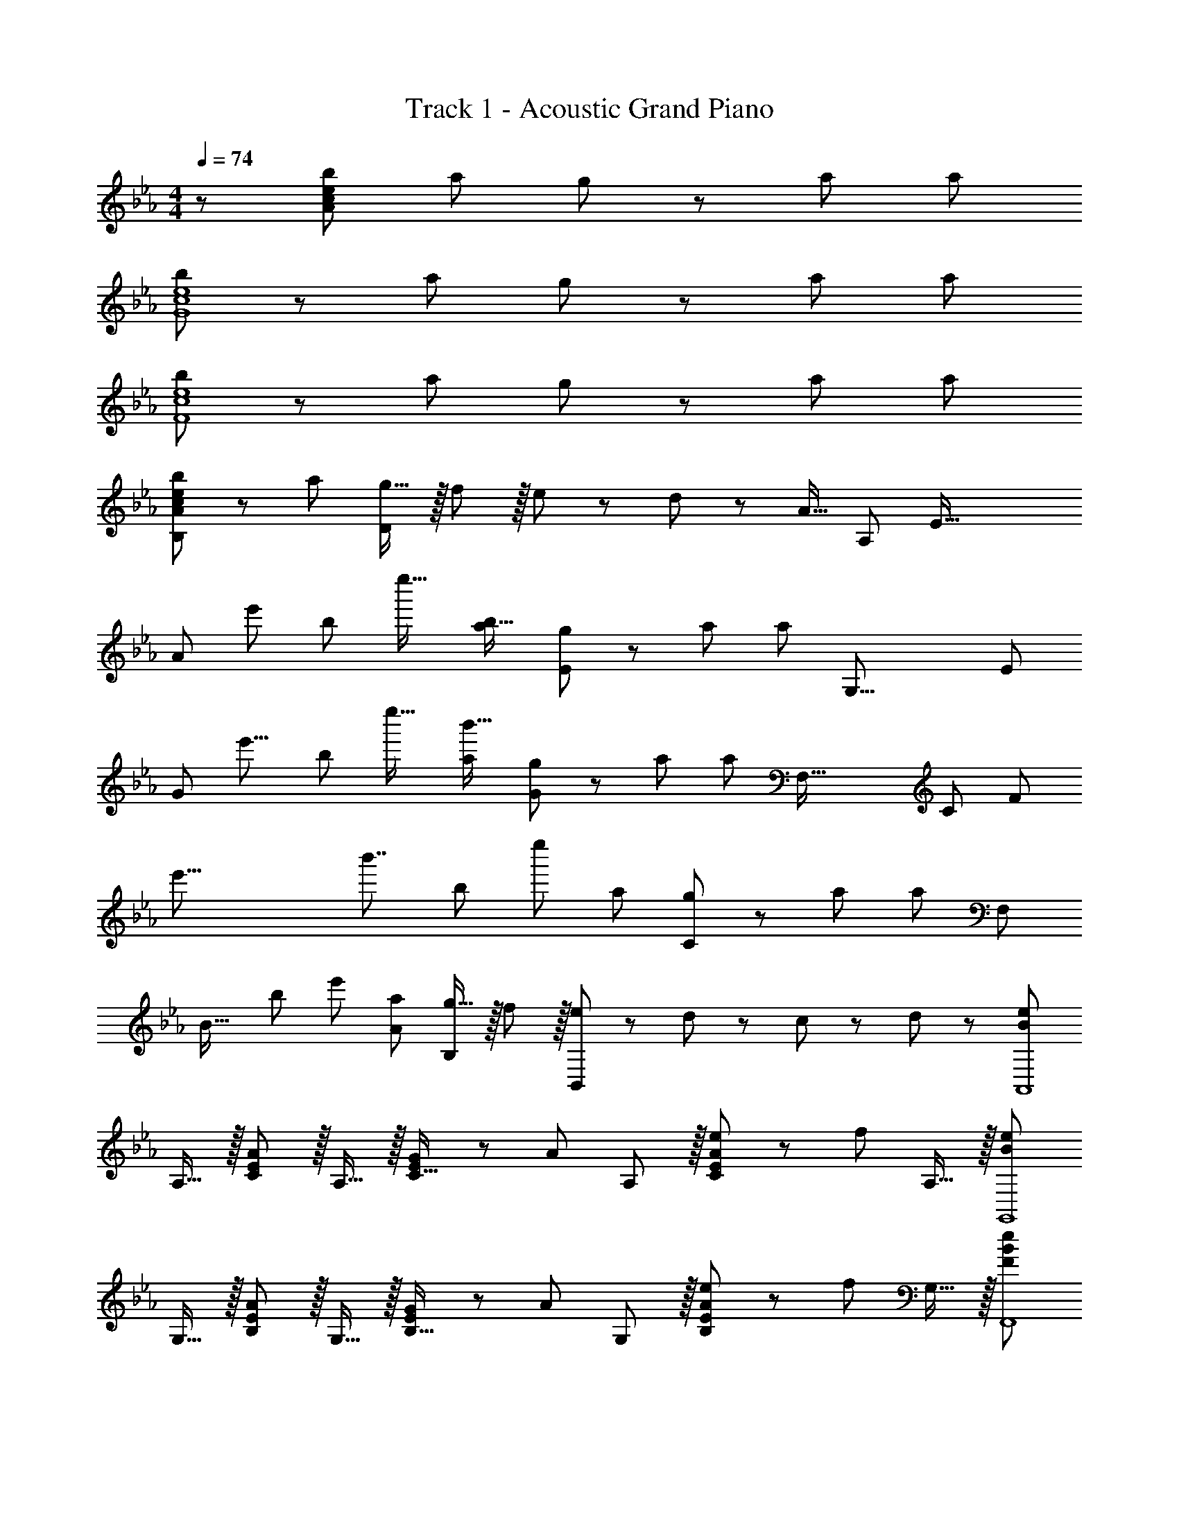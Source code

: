 X: 1
T: Track 1 - Acoustic Grand Piano
Z: ABC Generated by Starbound Composer
L: 1/8
M: 4/4
Q: 1/4=74
K: Eb
z/48 [b49/24A383/48c383/48e383/48] a95/48 g23/48 z/24 a35/24 a95/48 
[b49/24G8c8e8] z/48 a95/48 g23/48 z/24 a35/24 a95/48 
[b49/24F8c8e8] z/48 a95/48 g23/48 z/24 a35/24 a95/48 
[c49/24e49/24b49/24B,97/24A97/24] z/48 a95/48 [g15/16D95/24] z/16 f11/12 z/16 e23/48 z/48 d11/24 z/48 [A15/16z11/16] [A,209/48z7/48] [E67/16z/6] 
[A97/24z/6] [e'91/48z/6] [b83/48z/6] e''25/16 [a95/48b95/16] [g23/48E91/24] z/24 a35/24 [a95/48z79/48] [G,35/8z/6] [E101/24z/6] 
[G97/24z/6] [e'15/8z/6] [b83/48z/6] e''25/16 [a95/48b'95/16] [g23/48G95/24] z/24 a35/24 [a95/48z19/12] [F,71/16z/6] [C205/48z/6] [F49/12z3/16] 
[e'63/8z/6] [b'7/4z3/16] [b361/48z/6] [e''353/48z17/12] a95/48 [g23/48C95/24] z/24 a35/24 [a95/48z7/4] [F,395/48z17/48] 
[B31/16z17/48] [b19/12z/6] [e'353/48z17/12] [a95/48A95/48] [g15/16B,95/48] z/16 f11/12 z/16 [e23/48B,,95/48] z/48 d11/24 z/48 c11/24 z/24 d23/48 z/48 [B289/48e289/48A,,8z17/16] 
A,15/16 z/16 [C11/12E47/48A95/48] z/16 A,15/16 z/16 [G23/48C15/16E] z/24 [A35/24z23/48] A,11/12 z/16 [e23/48C11/12E47/48A95/48] z/48 [f71/48z23/48] A,15/16 z/16 [B289/48e289/48G,,8z17/16] 
G,15/16 z/16 [B,11/12E47/48A95/48] z/16 G,15/16 z/16 [G23/48B,15/16E] z/24 [A35/24z23/48] G,11/12 z/16 [e23/48B,11/12E47/48A95/48] z/48 [f71/48z23/48] G,15/16 z/16 [F289/48B289/48e289/48F,,8z17/16] 
F,15/16 z/16 [C11/12E47/48A95/48] z/16 F,15/16 z/16 [G23/48C15/16E] z/24 [A35/24z23/48] F,11/12 z/16 [e11/12A95/48C95/48E95/48] z/16 f15/16 z/16 [b49/24b'49/24B,,8F,8B,8] z/48 
[a95/48a'95/48] [g15/16g'] z/16 [f11/12f'47/48] z/16 [a11/12a'47/48] z/16 [f431/48f'431/48z] [B,,97/24B,,,8] 
[B,,,,95/24z89/24] [E,103/24z/12] [G,67/16z5/48] [B,197/48z5/48] [E4z5/48] [F187/48z7/24] f9/16 z/16 e23/48 z/48 e23/16 z/24 [B15/16z17/24] [A,17/4z3/16] [C65/16z5/48] 
[A95/24c95/24z/16] [E187/48z/6] [F179/48z/6] f13/24 z/16 g11/24 z/48 f23/48 z/48 e47/48 e23/48 z/48 [e13/24z11/48] [G,69/16z/6] [B,199/48z5/48] [G97/24B97/24z/16] [D191/48z3/16] [F91/24z/6] d7/12 z/16 e11/24 z/24 f47/48 z/48 d11/24 z/48 [e95/24z] 
[G95/24c95/24C,95/24G,95/24C95/24z71/24] e11/24 z/24 f23/48 z/48 [gA97/24A,,97/24E,97/24B,97/24] z/16 f23/48 z/48 f23/16 z/24 e11/24 z/48 c/2 z/48 
[G,,95/24E,95/24G,95/24z25/48] [B3z47/16] G23/48 z/48 [CE17/16A17/16F,,49/24C,49/24F,49/24] z/16 [Ee] [E11/12e47/48F,95/48A,95/48C95/48] z/16 [Ff] 
[F71/48B71/48e71/48B,,,95/48B,,95/48] d/2 [F95/48B95/48d95/48F,95/48B,95/48D95/48] [FBe17/16f17/16E,,49/24E,49/24] z/16 e23/48 z/48 [e23/16z/2] [B,95/48E95/48G95/48z47/48] B15/16 z/16 
[A15/16c15/16fA,,95/48A,95/48] z/16 g11/24 z/48 f23/48 z/48 [e47/48C95/48E95/48A95/48] e23/48 z/48 [e13/24z/2] [G=Bd17/16G,,49/24G,49/24] z/16 e11/24 z/24 [f47/48z/2] [=B,95/48D95/48G95/48z/2] d11/24 z/48 [e95/24z] 
[G95/48c95/48C,95/48G,95/48C95/48] [G95/48_B95/48B,,95/48G,95/48_B,95/48z47/48] e11/24 z/24 f23/48 z/48 [Acg17/16A,,49/24E,49/24A,49/24] z/16 f23/48 z/48 [f23/16z/2] [A,95/48C95/48E95/48A95/48z47/48] e11/24 z/48 [c49/48z25/48] 
[G23/48G,,95/48E,95/48G,95/48] z/24 [B115/48z35/24] [G,95/48B,95/48G95/48z47/48] [E11/24e23/48] z/24 [F23/48f/2] z/48 [Gce17/16g17/16F,,49/24C,49/24F,49/24] z/16 [F11/24f23/48] z/24 [G47/48gz/2] [F,,,95/48F,,95/48z/2] [A11/24a23/48] z/48 [G119/24g119/24z] 
[G,,,23/48=B95/24d95/24] z/24 D,,11/24 z/48 G,,11/24 z/48 =B,,23/48 z/48 D,23/48 z/48 G,11/24 z/48 =B,11/24 z/24 D/2 
M: 2/4
g5/16 d11/48 z/48 B11/48 z/48 G11/48 z/48 D11/48 B,11/48 z/48 G,7/48 z/48 D,7/48 z/48 B,,/6 [G,,11/12G,,,47/24] z/16 [E7/16e23/48] z/24 [F23/48f23/48] z/48 
M: 4/4
[cA,,,G17/16e17/16g17/16A,,17/16] z/16 
[G23/48g23/48A,,15/16] z/48 [c23/16G3/2e3/2g3/2z/2] [E,11/12C47/48] z/16 [G23/48g23/48A,,15/16] [G23/16c3/2e3/2g3/2z25/48] [B,,,15/16_B,,] z/16 [c11/24c'23/48B,,11/12] z/48 [G23/48g/2] z/48 [F23/48f/2F,11/12_B,47/48] z/48 [E23/24e23/24z23/48] [B,,15/16z/2] [E23/48e/2] z/48 [F_BG,,,d17/16f17/16G,,17/16] z/16 
[G11/24g23/48G,,15/16] z/24 [E47/48ez/2] [D,11/12B,47/48z/2] [D11/24d23/48] z/48 [G,,15/16e95/24] z/16 [e'23/48C,,15/16C,] z/24 g11/24 z/48 [d'11/24C,11/12] z/48 [e'119/48z/2] [G,11/12E47/48] z/16 [E11/24e23/48C,15/16] z/24 [F23/48f/2] z/48 [cA,,,G17/16e17/16g17/16A,,17/16] z/16 
[G23/48g23/48A,,15/16] z/48 [G23/16c23/16e3/2g3/2z/2] [E,11/12C47/48] z/16 [A11/24a23/48A,,15/16] z/48 [G23/16B23/16d3/2g3/2z23/48] 
Q: 1/4=74
z/24 [B,,,15/16B,,z11/24] 
Q: 1/4=74
z/2 
Q: 1/4=73
z/24 [F11/12B,,11/12f47/48z11/24] 
Q: 1/4=73
z/2 
Q: 1/4=72
z/48 [E11/12F,11/12e47/48B,47/48z23/48] 
Q: 1/4=72
z/2 
Q: 1/4=71
[B,,15/16F47/48f47/48z/2] 
Q: 1/4=71
z/2 [FBE,,,e17/16f17/16E,,17/16z/2] 
Q: 1/4=74
z9/16 
[E,,15/16E,G95/48g95/48] z/16 [B,95/48E95/48z47/48] [A15/16a] z/16 [G,,15/16G,d35/24G95/24=B95/24g95/24z25/48] c'11/24 z/48 [G,11/12z23/48] g'23/48 z/48 [d'23/48=b'/2=B,11/12E47/48] z/48 [e'11/24c''23/48] z/48 [f'15/16F15/16d''47/48] z/16 [c''9/16g'29/48G17/16A,97/24C97/24E97/24] z/48 [c'25/48z23/48] 
[G23/48e'25/48] z/48 [g'13/24G3/2z/2] [c''13/24z/2] [c'/2z23/48] [G23/48e'25/48] [c''13/24G23/16z25/48] [_b'25/48f'13/24_B,95/24D95/24] [b/2z23/48] [c11/24d'25/48] z/48 [G23/48f'25/48] z/48 [F23/48b'25/48] z/48 [f'25/48E71/48z23/48] [d'25/48z/2] [b13/24z/2] [f'9/16d'29/48FG,97/24=B,97/24D97/24] z/48 [=b25/48z23/48] 
[G11/24d'25/48] z/24 [f'13/24A23/16z/2] [=b'13/24z/2] [f'/2z23/48] [G11/24d'25/48] z/48 [b13/24E5/2z25/48] [c''25/48g'13/24G,95/48C95/48] [c'/2z23/48] [e'25/48z23/48] [g'25/48z/2] [_b'11/12G,95/48_B,95/48] z/16 e11/24 z/24 f23/48 z/48 [Ac17/16g17/16A,,49/24E,49/24A,49/24] z/16 
e11/24 z/24 [c23/16z/2] [A,95/48C95/48E95/48z47/48] g11/24 z/48 [G/2_B3/2f3/2] z/48 [G,,95/48D,95/48G,95/48z] d11/24 z/48 [B95/48z/2] [G,95/48B,95/48D95/48F95/48z71/48] G23/48 z/48 [CE17/16A17/16F,,49/24C,49/24F,49/24] z/16 
[E95/48e95/48z] [F,95/48A,95/48C95/48z47/48] e11/24 z/48 f23/48 z/24 [B15/16d15/16gB,,95/24F,95/24B,95/24] z/16 f11/24 z/48 e47/48 z/48 B11/24 z/48 f11/24 z/24 e23/48 z/48 [b'B4A,239/48E241/48] z/16 
e'15/16 z/16 d'11/12 z/16 e'15/16 z/16 [A_b163/48] [E35/24z47/48] e''23/48 z/48 [d''11/24B71/48] z/48 c''11/24 z/24 [d''23/48A23/48] z/48 [b'G49/24e''8G,8] z/16 
e'11/24 z/24 f23/48 z/48 [d'23/48F95/48] z/48 f11/24 z/48 e'11/24 z/48 f23/48 z/24 [G95/48b95/24] E95/48 [B8e8b8F,,8C,8F,8z33/16] 
[A,11/12a95/48] z/16 C15/16 z/16 [E15/16g95/48] z/16 F11/12 z/16 [A11/12f95/48] z/16 c15/16 z/16 [b49/24b'49/24B,,8F,8B,8] z/48 
[a95/48a'95/48] [g95/48g'95/48] [f95/48f'95/48] [fE,,E,17/16F97/24] z/16 [e23/48E,15/16] z/48 [e23/16z/2] 
[B,11/12E11/12G47/48] z/16 [B15/16E,] z/16 [f15/16A,,15/16E,15/16A,c95/24] z/16 [g11/24A,11/12] z/48 f23/48 z/48 [C11/12E11/12e47/48A47/48] z/16 [e23/48A,15/16] z/48 [e13/24z/2] [dG,,G,17/16G97/24B97/24] z/16 [e11/24G,15/16] z/24 [f47/48z/2] 
[B,11/12D11/12F47/48z/2] d11/24 z/48 [G,15/16e95/24] z/16 [C,15/16CG95/48c95/48] z/16 G,11/12 z/16 [B,,11/12B,47/48G95/48B95/48] z/16 [e11/24G,15/16] z/24 f23/48 z/48 [gA,,A,17/16A97/24] z/16 [f23/48A,15/16] z/48 [f23/16z/2] 
[C11/12E47/48] z/16 [e11/24A,15/16] z/48 c/2 z/48 [G,,15/16G,z25/48] [B3z23/48] G,11/12 z/16 [B,11/12E47/48] z/16 [G,15/16z/2] G23/48 z/48 [CF,,E17/16A17/16F,17/16] z/16 [F,15/16Ee] z/16 
[E11/12A,11/12e47/48C47/48] z/16 [F15/16F,15/16f] z/16 [B,,,15/16B,,E71/48B71/48e71/48] z/16 [B,,11/12z23/48] [D/2d/2] [F,11/12B,47/48D95/48F95/48B95/48d95/48] z/16 B,,15/16 z/16 [f5/16E,,,E,,17/16] z/48 e11/48 z/48 B11/48 z/48 F11/48 [E11/48E,,15/16] z/48 B,11/48 z/48 F,11/48 B,/4 z/48 
[E/4B,,11/12E,47/48] F11/48 z/48 B11/48 z/48 e11/48 [f11/48B,15/16E] z/48 e11/48 B11/48 z/48 F/4 z/48 [f/4A,,,15/16A,,] z/48 e11/48 z/48 B11/48 A11/48 z/48 [E11/48A,,11/12] B,11/48 z/48 A,11/48 z/48 B,/4 [E/4E,11/12A,47/48] z/48 A11/48 B11/48 z/48 e11/48 [f11/48E15/16] z/48 e11/48 z/48 B11/48 z/48 A/4 [f5/16G,,,G,,17/16] z/48 d11/48 z/48 =B11/48 z/48 G11/48 [D11/48G,,15/16] z/48 =B,11/48 z/48 G,11/48 B,/4 z/48 
[D/4=B,,11/12D,47/48] G11/48 z/48 B11/48 z/48 d11/48 [f11/48B,15/16D] z/48 d11/48 B11/48 z/48 G/4 z/48 [f/4C,,15/16C,] z/48 e11/48 z/48 c11/48 G11/48 z/48 [E11/48C,11/12] C11/48 z/48 G,11/48 z/48 C/4 [E,11/12G,11/12E47/48_B,47/48] z/16 [E11/24e23/48C,15/16] z/24 [F23/48f23/48] z/48 [A,,,/3Gg17/16] E,,/4 A,,/4 [C,/4z11/48] [E,/4F23/48f23/48] A,/4 [C/4F23/16f3/2z11/48] E13/48 
[A13/48z/4] E/4 C/4 [A,/4z11/48] [E,/4E11/24e23/48] [C,/4z11/48] [A,,/4Cc49/48] [E,,7/24z13/48] [G,,,7/24z13/48] D,,/4 [G,,/4_B59/24z11/48] _B,,/4 [D,/4z11/48] G,/4 B,/4 [D13/48z/4] G13/48 [D/4z11/48] B,/4 [G,/4z11/48] [D,/4E11/24e23/48] B,,/4 [G,,/4F23/48f/2] [D,,13/48z/4] [F,,,/3Gce17/16g17/16] C,,/4 F,,/4 [A,,/4z11/48] [C,/4F11/24f23/48] F,/4 [A,/4G47/48gz11/48] C13/48 
[F13/48z/4] C/4 [A,/4A11/24a23/48] [F,/4z11/48] C,/4 [A,,/4z11/48] F,,/4 [C,,7/24z13/48] [G,,,7/24z13/48] D,,/4 [G,,/4z11/48] =B,,/4 [D,/4z11/48] G,/4 =B,/4 [D13/48z/4] G,/6 B,7/48 z/48 D7/48 z/48 G7/48 z/48 =B7/48 z/48 d7/48 [g47/48z/6] =b7/48 z/48 d'7/48 z/48 g'7/48 z/48 =b'7/48 d''/6 z/48 
M: 2/4
g''49/24 [G,,,47/24G,,47/24z47/48] 
[E7/16e23/48] z/24 [F23/48f/2] z/48 
M: 4/4
[A,,,13/24cG17/16e17/16g17/16] z/24 A,,23/48 [A,,11/24G23/48g23/48] z/24 [E,23/48c23/16G3/2e3/2g3/2] z/48 C23/48 z/48 E,11/24 z/48 [A,,11/24G23/48g23/48] z/48 [E,23/48G23/16c3/2e3/2g3/2] z/24 B,,,23/48 z/24 _B,,23/48 [c11/24B,,11/24c'23/48] z/48 [G23/48F,23/48g/2] z/48 [F23/48_B,23/48f/2] z/48 [F,11/24E23/24e23/24] z/48 B,,11/24 z/24 
[E23/48F,23/48e/2] z/48 [G,,,13/24F_Bd17/16f17/16] z/24 G,,23/48 [G11/24G,,11/24g23/48] z/24 [D,23/48E47/48e] z/48 B,23/48 z/48 [D11/24D,11/24d23/48] z/48 [G,,11/24E95/24e95/24] z/48 D,23/48 z/24 [e'23/48C,,23/48] z/24 [g11/24C,23/48] z/48 [d'11/24C,11/24] z/48 [G,23/48e'119/48] z/48 C23/48 z/48 G,11/24 z/48 [E11/24C,11/24e23/48] z/24 
[F23/48G,23/48f/2] z/48 [A,,,13/24cG17/16e17/16g17/16] z/24 A,,23/48 [A,,11/24G23/48g23/48] z/24 [E,23/48G23/16c23/16e3/2g3/2] z/48 C23/48 z/48 E,11/24 z/48 [A11/24A,,11/24a23/48] z/48 [E,23/48G23/16B23/16d3/2g3/2] z/24 B,,,23/48 z/24 B,,23/48 [B,,11/24F11/12f47/48] z/48 F,23/48 z/48 [B,23/48E11/12e47/48] z/48 F,11/24 z/48 [B,,11/24F47/48f47/48] z/24 
F,23/48 z/48 [E,,,13/24E,,9/16FBe17/16f17/16] z/24 E,,11/24 z/48 [B,,11/24E,23/48G95/48g95/48] z/24 E,23/48 z/48 [B,23/48E/2] z/48 E,23/48 [B,,11/24E,23/48A15/16a] z/48 E,,23/48 z/24 [G,,,23/48G,,25/48d35/24=B95/24g95/24] z/24 [c'11/24G,,11/24] z/48 [=B,,11/24D,11/24G,23/48] z/48 [g'23/48G,23/48] z/48 [d'23/48=B,23/48D23/48b'/2G/2] z/48 [e'11/24c''23/48G,23/48] z/48 [B,,11/24D,11/24G,23/48f'15/16d''15/16] z/24 
G,,23/48 z/48 [A,,,13/24A,,9/16c'g17/16e'17/16g'17/16] z/24 A,,11/24 z/48 [E,11/24g23/48g'23/48A,23/48] z/24 [A,23/48c'23/16g3/2e'3/2g'3/2] z/48 [E23/48A/2] z/48 A,23/48 [E,11/24g23/48g'23/48A,23/48] z/48 [A,,23/48g23/16c'3/2e'3/2g'3/2] z/24 [B,,,23/48_B,,25/48] z/24 B,,11/24 z/48 [c'11/24F,11/24c''23/48_B,23/48] z/48 [g23/48B,23/48g'/2] z/48 [f23/48F23/48f'/2_B/2] z/48 [B,23/48e23/24e'23/24] [F,11/24B,23/48] z/24 
[e23/48B,,23/48e'/2] z/48 [G,,,13/24G,,9/16fb17/16d'17/16f'17/16] z/24 G,,11/24 z/48 [g11/24=B,,11/24D,11/24b23/48d'23/48g'23/48G,23/48] z/24 [G,23/48a47/48b47/48d'a'] z/48 [=B,23/48D23/48G/2] z/48 [g11/24g'23/48G,23/48] z/48 [B,,11/24D,11/24G,23/48e65/24e'95/24] z/48 G,,23/48 z/24 C,,/4 z/48 G,,11/48 z/48 C,11/48 E,11/48 z/48 G,11/48 C11/48 z/48 [E71/48z/4] G/4 [c95/48z47/48] e11/24 z/24 
f23/48 z/48 [g5/16A,,,5/16] z/48 [e11/48C,,11/48] z/48 [c11/48E,,11/48] z/48 [G11/48A,,11/48] [E11/48C,11/48] z/48 [C11/48E,11/48] z/48 [G,11/48A,,11/48] [C/4C,/4] z/48 [E/4E,/4] [G11/48A,11/48] z/48 [c11/48C11/48] z/48 [e11/48E11/48] [g15/16A15/16] z/16 [f/4G,,,/4] z/48 [d11/48B,,,11/48] z/48 [B11/48D,,11/48] [F11/48G,,11/48] z/48 [D11/48_B,,11/48] [_B,11/48D,11/48] z/48 [F,11/48G,,11/48] z/48 [B,/4B,,/4] [D/4D,/4] z/48 [F11/48G,11/48] [B11/48B,11/48] z/48 [d11/48D11/48] [f15/16G15/16] z/16 
[e5/16F,,,5/16] z/48 [B11/48A,,,11/48] z/48 [A11/48C,,11/48] z/48 [E11/48F,,11/48] [B,11/48A,,11/48] z/48 [A,11/48C,11/48] z/48 [E,11/48F,,11/48] [A,/4A,,/4] z/48 [B,/4C,/4] [E11/48F,11/48] z/48 [A11/48A,11/48] z/48 [B11/48C11/48] [E11/24e23/48] z/48 [F11/24f/2] z/16 [G15/16B15/16dgB,,95/24F,95/24] z/16 [F11/24f23/48] z/48 [E47/48e] z/48 [B,11/24B23/48] z/48 [F11/24f23/48] z/24 [E23/48e/2] z/48 
[_b'5/16B49/24] z/48 a11/48 z/48 _b11/48 z/48 a11/48 e'11/48 z/48 a11/48 z/48 b11/48 a/4 z/48 [d'/4A95/48] a11/48 z/48 b11/48 z/48 a11/48 e'11/48 z/48 a11/48 b11/48 z/48 a/4 z/48 b/4 z/48 a11/48 z/48 e11/48 B11/48 z/48 A11/48 E11/48 z/48 A,11/48 z/48 E,/4 [A,,95/48z47/48] A15/16 z/16 
[b'5/16G49/24] z/48 g11/48 z/48 b11/48 z/48 g11/48 e'11/48 z/48 g11/48 z/48 b11/48 g/4 z/48 [d'/4F95/48] g11/48 z/48 b11/48 z/48 g11/48 e'11/48 z/48 g11/48 b11/48 z/48 g/4 z/48 b/4 z/48 g11/48 z/48 e11/48 B11/48 z/48 G11/48 E11/48 z/48 G,11/48 z/48 E,/4 G,,11/12 z/16 [B15/16b47/48] z/16 
[Ace17/16a17/16F,,49/24F,49/24] z/16 [G15/16g] z/16 [e11/12F,95/48A,95/48C95/48E95/48] z/16 c15/16 z/48 
Q: 1/4=74
z/24 [A15/16F,95/48z11/24] 
Q: 1/4=74
z/2 
Q: 1/4=73
z/24 [F11/12z11/24] 
Q: 1/4=73
z/2 
Q: 1/4=72
z/48 [E11/12C,11/12z23/48] 
Q: 1/4=72
z/2 
Q: 1/4=71
[C15/16E,15/16z/2] 
Q: 1/4=71
z/2 
[B,,,277/24z/2] 
Q: 1/4=74
z9/16 F,,15/16 z/16 B,,11/12 z/16 F,15/16 z/48 
Q: 1/4=74
z/24 [B,15/16z25/48] 
Q: 1/4=71
z23/48 [F11/12z5/48] 
Q: 1/4=69
z9/16 
Q: 1/4=66
z5/16 [B11/12z13/48] 
Q: 1/4=63
z9/16 
Q: 1/4=60
z7/48 [f15/16z5/12] 
Q: 1/4=58
z7/12 
Q: 1/4=37
[b85/24b'85/24] z11/24 
Q: 1/4=74
z/24 F23/48 z/24 G11/24 z/48 A11/24 z/48 B23/48 z/48 c23/48 z/48 d11/24 z/48 e11/24 z/24 f23/48 z/48 
[A49/24c49/24e49/24g49/24A,,8z17/16] [A,CEF] [A,47/48C47/48E47/48F47/48f95/48] [A,CEF] [A,CEFA95/48=e95/48] [A,47/48C47/48E47/48F47/48] [A,47/48C47/48E47/48F47/48f95/48] [A,15/16C15/16E15/16F47/48] z/16 
[A49/24c49/24_e49/24g49/24A,,97/24z17/16] [A,CEG] [A,47/48C47/48E47/48G47/48f95/48] [A,15/16C15/16E15/16G] z/16 [A95/48=B95/48d95/48a95/48G,,95/24z] [G,47/48=B,47/48D47/48F47/48] [G,47/48B,47/48D47/48F47/48G95/48g95/48] [G,15/16B,15/16D15/16F47/48] z/16 
[c73/24e73/24C,97/24z17/16] [CEG] [E47/48G47/48C47/48] [d11/48C15/16E15/16G] z/48 e11/48 d11/48 z/48 e/4 z/48 [d/4B,,95/24] z/48 e11/48 z/48 d11/48 e11/48 z/48 [f11/48_B,47/48D47/48G47/48] e11/48 z/48 d11/48 z/48 f/4 [e/4B,47/48D47/48G47/48] z/48 d11/48 e11/48 z/48 f11/48 [g11/48B,15/16D15/16G47/48] z/48 e11/48 z/48 g11/48 z/48 b/4 
[eaA,,c'17/16A,17/16] z/16 [F11/48A,15/16] z/48 G11/48 z/48 A11/48 _B/4 z/48 [c/4C47/48E47/48A47/48] d11/48 z/48 e11/48 z/48 f11/48 [g11/48C15/16E15/16A] z/48 a11/48 b11/48 z/48 c'/4 z/48 [d'/4G,,15/16G,] z/48 c'11/48 z/48 =b11/48 g11/48 z/48 [f11/48G,11/12] g11/48 z/48 b11/48 z/48 c'/4 [d'/4=B,11/12D11/12G47/48] z/48 b11/48 g11/48 z/48 b11/48 [f'11/48G15/16=B47/48] z/48 b11/48 z/48 g11/48 z/48 b/4 
[e'3/16C,,C,17/16z/6] [f'3/16z/6] [e'3/16z/6] [f'3/16z/6] [e'3/16z/6] [f'3/16z/6] [e'5/24z/16] [C,15/16Cz/8] [f'5/24z3/16] [e'5/24z3/16] [f'5/24z3/16] [e'5/24z3/16] [f'5/24z/8] [E11/12G11/12c47/48z/16] [e'5/24z3/16] [f'5/24z3/16] [e'5/24z3/16] [f'5/24z3/16] [e'5/24z/6] [C,,15/16C,z/48] [f'5/24z3/16] [e'5/24z3/16] [f'5/24z3/16] [e'5/24z3/16] f'5/24 z/48 [e'/4B,,,15/16B,,] z/48 f'11/48 z/48 e'11/48 _b11/48 z/48 [g11/48B,,11/12] b11/48 z/48 g11/48 z/48 f/4 [e/4E,11/12G,11/12_B,47/48] z/48 f11/48 e11/48 z/48 _B11/48 [G11/48B,,15/16] z/48 B11/48 z/48 G11/48 z/48 E/4 z17/16 
[C,7/48A,,,7/48] z/48 [E,7/48C,,7/48] z/48 [A,7/48E,,7/48] z/48 [C7/48A,,7/48] [E/6C,/6] [A/6E,/6] z/48 [c/4A,/4] [A11/48E,11/48] z/48 [E11/48C,11/48] z/48 [C11/48A,,11/48] [E3/16C,3/16] [A3/16E,3/16] z/48 [c3/16A,3/16] [e3/16C3/16] z/48 [a5/24E5/24] [c'/4A/4] z/48 [a11/48E11/48] z/48 [e11/48C11/48] [c11/48A,11/48] z/48 [A3/16E,3/16] [E3/16C,3/16] [C3/16A,,3/16] z/48 [E3/16C,3/16] [A3/16E,3/16] z/48 [A,/4C11/12c47/48] z/48 E,11/48 C,11/24 z/48 [c15/16A,,,15/16c'47/48A,,47/48] z9/8 
[D,7/48G,,,7/48] z/48 [F,7/48B,,,7/48] z/48 [B,7/48D,,7/48] z/48 [D7/48G,,7/48] [F/6B,,/6] [B/6D,/6] z/48 [d/4G,/4] [B11/48D,11/48] z/48 [F11/48B,,11/48] z/48 [D11/48G,,11/48] [F3/16B,,3/16] [B3/16D,3/16] z/48 [d3/16G,3/16] [f3/16B,3/16] z/48 [b5/24D5/24] [d'/4G/4] z/48 [b11/48D11/48] z/48 [f11/48B,11/48] [d11/48G,11/48] z/48 [B3/16D,3/16] [F3/16B,,3/16] [D3/16G,,3/16] z/48 [F3/16B,,3/16] [B3/16D,3/16] z/48 [G,/4D11/12d47/48] z/48 D,11/48 B,,11/24 z/48 [d15/16G,,,15/16d'47/48G,,47/48] z9/8 
[E,7/48F,,,7/48] z/48 [A,7/48A,,,7/48] z/48 [B,7/48C,,7/48] z/48 [E7/48F,,7/48] [A/6A,,/6] [B/6C,/6] z/48 [e/4F,/4] [B11/48C,11/48] z/48 [A11/48A,,11/48] z/48 [E11/48F,,11/48] [A3/16A,,3/16] [B3/16C,3/16] z/48 [e3/16F,3/16] [a3/16A,3/16] z/48 [b5/24C5/24] [e'/4F/4] z/48 [b11/48C11/48] z/48 [a11/48A,11/48] [e11/48F,11/48] z/48 [B3/16C,3/16] [A3/16A,,3/16] [E3/16F,,3/16] z/48 [A3/16A,,3/16] [B3/16C,3/16] z/48 [F,/4E11/12e47/48] z/48 C,11/48 A,,11/24 z/48 [e15/16F,,,15/16e'47/48F,,47/48] z9/8 
[F,,7/48B,,,,5/16] z/48 G,,7/48 z/48 [A,,7/48F,,,5/16] z/48 B,,7/48 [C,/6B,,,5/16] D,/6 z/48 [E,/4B,,/4] [D,11/48F,,11/48] z/48 [C,11/48B,,,11/48] z/48 [D,11/48D,,11/48] [F,,3/16E,11/48] [B,,,3/16z/16] [F,11/48z7/48] [D,,3/16z/12] [G,11/48z5/48] [F,,3/16z7/48] [A,/4z/16] B,,5/24 [B,/4F,/4] z/48 [A,11/48D,11/48] z/48 [G,11/48B,,11/48] [F,11/48D,11/48] z/48 [G,3/16B,,3/16] [A,3/16D,3/16] [B,3/16B,,3/16] z/48 [C3/16D,3/16] [D3/16F,3/16] z/48 [E/4B,/4] z/48 [D11/48F,11/48] [C11/48B,,11/48] z/48 [D11/48D,11/48] [F,3/16E11/48] z/48 [B,,3/16z/24] [F11/48z7/48] [D,3/16z5/48] [G11/48z/12] [F,3/16z/6] [A/4z/24] B,3/16 z/48 [B5/16F5/16] z/48 [A11/48D11/48] z/48 [G11/48B,11/48] z/48 [F11/48D11/48] 
[G3/16B,3/16] [A3/16D3/16] z/48 [B3/16B,3/16] [c3/16D3/16] z/48 [d3/16F3/16] z/48 [e/4B/4] [d11/48F11/48] z/48 [c11/48B,11/48] z/48 [d11/48D11/48] [F3/16e11/48] [B,3/16z/16] [f11/48z7/48] [D3/16z/12] [g11/48z5/48] [F3/16z7/48] [a/4z/16] B5/24 [b/4f/4] z/48 [a11/48d11/48] z/48 [g11/48B11/48] [f11/48d11/48] z/48 [g3/16B3/16] [a3/16d3/16] [b3/16B3/16] z/48 [c'3/16d3/16] [d'3/16f3/16] z/48 [e'/4b/4] z/48 [d'11/48f11/48] [c'11/48B11/48] z/48 [b11/48d11/48] [c'7/48f3/16] z/48 [d'7/48z/24] [B3/16z/8] [e'7/48z/16] [d3/16z5/48] [f'7/48z/12] [f3/16z/12] [g'7/48z/8] [b5/24z/48] a'/6 z/48 b'/3 [f'/4c''5/16] [d'/4z/48] [b'13/48z11/48] [b/4z/48] [c''5/24z3/16] [b'5/24z/48] 
[b/4z/6] [c''5/24z/12] [f/4z5/48] [b'5/24z7/48] [d/4z/24] [c''5/24z3/16] [b'5/24B13/48z3/16] [c''5/24z/12] [b13/48z5/48] [b'5/24z7/48] [f/4z/24] [c''5/24z3/16] [b'5/24z/48] [d/4z/6] [c''5/24z/12] [B11/48z5/48] [b'5/24z/8] [B/4z/16] [c''5/24z3/16] [b'5/24F/4z3/16] [c''5/24z/24] [D/4z7/48] [b'5/24z5/48] [B,7/24z/12] [c''5/24z3/16] [b'5/24B7/24z3/16] [c''5/24z/12] [F/4z5/48] [b'5/24z7/48] [D/4z/24] [c''5/24z3/16] [b'5/24z3/16] [c''5/24z/16] B,/48 z5/48 [b'5/24z5/48] [F,/4z/12] [c''5/24z/6] [D,/4z/48] [b'5/24z3/16] [c''5/24z/24] [B,,13/48z7/48] [b'5/24z5/48] [B,13/48z/12] [c''5/24z3/16] [b'5/24F,/4z3/16] [c''5/24z/24] [D,/4z7/48] [b'5/24z5/48] [B,,/4z/12] [c''5/24z7/48] [B,,/4z/24] [b'5/24z3/16] [c''5/24z/48] [F,,/4z/6] [b'5/24z/12] [D,,/4z5/48] [c''5/24z7/48] [B,,,13/48z/4] [b'/48B,,,,277/24] z191/48 
Q: 1/4=74
z9/16 
Q: 1/4=71
z7/12 
Q: 1/4=69
z9/16 
Q: 1/4=66
z7/12 
Q: 1/4=63
z9/16 
Q: 1/4=60
z9/16 
Q: 1/4=58
z7/12 
Q: 1/4=37
z4 
Q: 1/4=74
z97/48 e11/12 z/16 f15/16 z/16 [Ace17/16g17/16A,97/24C97/24E97/24G97/24] z/16 g23/48 z/48 [g3/2z71/48] g23/48 [g23/16z25/48] 
[B,95/24D95/24F95/24z] c'11/24 z/48 g23/48 z/48 f23/48 z/48 e23/24 z/48 e23/48 z/48 [fG,97/24B,97/24D97/24F97/24] z/16 g15/16 z/16 e23/48 z/48 d11/24 z/48 [e95/24z] 
[C95/24E95/24G95/24z71/24] e11/24 z/24 f23/48 z/48 [Ace17/16g17/16A,97/24C97/24E97/24F97/24] z/16 g23/48 z/48 g23/16 z/24 a11/24 z/48 [g23/16z25/48] 
[B,95/24D95/24F95/24z] f11/12 z/16 e11/12 z/16 f15/16 z/16 [b239/48B,,8z4] 
Q: 1/4=74
z9/16 
Q: 1/4=71
z23/48 [f'11/12z5/48] 
Q: 1/4=69
z9/16 
Q: 1/4=66
z5/16 [b'11/12z13/48] 
Q: 1/4=63
z9/16 
Q: 1/4=60
z7/48 [c''15/16z5/12] 
Q: 1/4=58
z7/12 
Q: 1/4=37
[f''85/24B,,,,85/24B,,,85/24] z11/24 
Q: 1/4=74
z97/48 
[^F11/12^f47/48] z/16 [A15/16a47/48] z/16 
K: F#
[=B,,,,13/24B17/16e17/16f17/16b17/16] z/24 =B,,,11/24 z/48 [=B,,11/24B23/48e23/48f23/48b23/48] z/24 [^F,23/48B3/2e3/2f3/2b3/2] z/48 E23/48 z/48 F,11/24 z/48 [B,,11/24B23/48e23/48f23/48b23/48] z/48 [F,23/48B23/16e3/2f3/2b3/2] z/24 _D,,23/48 z/24 _D,23/48 [e11/24D,11/24e'23/48] z/48 [B23/48A,23/48b/2] z/48 
[A23/48_D23/48a/2] z/48 [A,11/24F23/24f23/24] z/48 D,11/24 z/24 [F23/48A,23/48f/2] z/48 [_B,,,13/24A_da17/16] z/24 _B,,23/48 [B11/24B,,11/24b23/48] z/24 [=F,23/48F47/48f] z/48 D23/48 z/48 [=F11/24F,11/24=f23/48] z/48 [B,,11/24^F95/24^f95/24] z/48 F,23/48 z/24 [E,,23/48B71/24e71/24] z/24 E,23/48 E,11/24 z/48 B,23/48 z/48 
E23/48 z/48 B,11/24 z/48 [F11/24E,11/24f23/48] z/24 [A23/48B,23/48a/2] z/48 [=B,,,13/24B17/16e17/16f17/16b17/16] z/24 =B,,23/48 [B,,11/24B23/48e23/48f23/48b23/48] z/24 [^F,23/48B23/16e23/16f3/2b3/2] z/48 E23/48 z/48 F,11/24 z/48 [=B11/24B,,11/24=b23/48] z/48 [F,23/48_B23/16_b3/2] z/24 D,,23/48 z/24 D,23/48 [D,11/24A11/12a47/48] z/48 A,23/48 z/48 
[D23/48F11/12f47/48] z/48 A,11/24 z/48 [D,11/24A47/48a47/48] z/24 A,23/48 z/48 [^F,,,13/24^F,,9/16Adf17/16a17/16] z/24 F,,11/24 z/48 [D,11/24F,23/48B95/48b95/48] z/24 F,23/48 z/48 [D23/48F/2] z/48 F,23/48 [D,11/24F,23/48=B15/16=b] z/48 F,,23/48 z/24 [D,,,23/48=D,,25/48=f71/24_b71/24] z/24 =D,11/24 z/48 [=F,11/24B,11/24=D23/48] z/48 D23/48 z/48 
[=F23/48_B23/48=d/2] z/48 D23/48 [^f11/24F,11/24B,11/24^f'23/48D23/48] z/24 [a23/48D,23/48a'/2] z/48 [B,,,,13/24B,,,9/16b17/16e'17/16f'17/16b'17/16] z/24 B,,11/24 z/48 [E,11/24^F,11/24b23/48e'23/48f'23/48b'23/48=B,23/48] z/24 [B,23/48b3/2e'3/2f'3/2b'3/2] z/48 [E23/48^F23/48=B/2] z/48 B,23/48 [E,11/24F,11/24b23/48e'23/48f'23/48b'23/48B,23/48] z/48 [B,,23/48b23/16e'3/2f'3/2b'3/2] z/24 [_D,,,23/48_D,,25/48] z/24 _D,11/24 z/48 [e'11/24=F,11/24A,11/24e''23/48_D23/48] z/48 [b23/48D23/48b'/2] z/48 
[a23/48=F23/48A23/48a'/2_d/2] z/48 [D23/48f23/24f'23/24] [F,11/24A,11/24D23/48] z/24 [f23/48D,23/48f'/2] z/48 [=D,,,13/24=D,,9/16ad'17/16=f'17/16a'17/16] z/24 =D,11/24 z/48 [b11/24F,11/24_B,11/24d'23/48f'23/48b'23/48=D23/48] z/24 [D23/48=b47/48d'47/48f'=b'] z/48 [F23/48_B23/48=d/2] z/48 [_b11/24_b'23/48D23/48] z/48 [F,11/24B,11/24D23/48f95/24^f'95/24] z/48 D,23/48 z/24 [E,,,23/48E,,25/48] z/24 E,11/24 z/48 [^F,11/24B,11/24E23/48] z/48 E,23/48 z/48 
[_D,,,23/48_D,,/2] z/48 _D,11/24 z/48 [^F11/24=F,11/24A,11/24f23/48_D23/48] z/24 [A23/48D,23/48a/2] z/48 [B5/16B,,,5/16b/3] z/48 [f11/48E,,11/48] z/48 [e11/48F,,11/48] z/48 [B11/48B,,11/48] [F11/48E,11/48] z/48 [E11/48^F,11/48] z/48 [B,11/48B,,11/48] [E/4E,/4] z/48 [F/4F,/4] [B11/48=B,11/48] z/48 [e11/48E11/48] z/48 [f11/48F11/48] [b15/16=B15/16] z/16 [A/4_B,,,/4a13/48] z/48 [=f11/48D,,11/48] z/48 [_d11/48=F,,11/48] [A11/48_B,,11/48] z/48 [=F11/48D,11/48] [D11/48=F,11/48] z/48 [A,11/48B,,11/48] z/48 [D/4D,/4] 
[F/4F,/4] z/48 [A11/48_B,11/48] [d11/48D11/48] z/48 [f11/48F11/48] [a15/16_B15/16] z/16 
Q: 1/4=74
[^F5/16A,,,5/16^f/3] z/48 [d11/48=B,,,11/48] 
Q: 1/4=71
z/48 [=B11/48E,,11/48] z/48 [F11/48A,,11/48] [D11/48=B,,11/48z/12] 
Q: 1/4=69
z/6 [=B,11/48E,11/48] z/48 [^F,11/48A,,11/48z7/48] 
Q: 1/4=66
z/12 [B,/4B,,/4] z/48 [D/4E,/4z11/48] 
Q: 1/4=63
z/48 [F11/48A,11/48] z/48 [B11/48B,11/48] z/48 [d11/48E11/48z/24] 
Q: 1/4=60
z3/16 [F11/24f23/48z3/8] 
Q: 1/4=58
z5/48 [A11/24a/2] z/48 
Q: 1/4=14
z/24 [_B35/48e35/48f19/24b19/24B,,43/24E,43/24F,43/24B,43/24] z11/48 
Q: 1/4=74
z/24 [A11/24a23/48] z/48 [F47/48fz/2] 
[D,95/48=F,95/48A,95/48z/2] [D11/24d23/48] z/48 [A15/16a47/48z19/24] [F383/48z/6] [=B193/24z/24] [B,,9/8z/8] [d63/8z/6] [f185/24z37/48] ^F, [F,25/24B,95/48z47/48] [B,,17/16z] [_B,23/48F,17/16] z/24 [=B,35/24z23/48] [B,,25/24z47/48] 
[F,25/24B,95/48z47/48] [B,,25/24z19/24] [F8z/6] [_B193/24z/24] [_B,,9/8z/8] [d63/8z/6] [f185/24z37/48] F, [F,25/24B,95/48z47/48] [B,,17/16z] [_B,23/48F,17/16] z/24 [=B,35/24z23/48] [B,,25/24z47/48] 
[F,25/24B,95/48z47/48] [B,,25/24z19/24] [F197/24z/6] [A193/24z/24] [A,,9/8z/8] [d63/8z7/48] [f371/48z19/24] [E,25/24z] [F,25/24B,95/48z47/48] [A,,17/16z] [_B,23/48F,17/16] z/24 [=B,35/24z23/48] [A,,25/24z47/48] 
[F,25/24B,95/48z47/48] A,,47/48 z/48 [D49/24=F49/24A49/24d49/24D,,8F,,8A,,8D,8] z/48 =B95/48 _B15/16 z/16 A11/12 z/16 
^F11/12 z/16 =F15/16 z/16 [B,,,24z33/16] ^F,,95/48 =B,,15/16 z/16 D,11/12 z/16 
E,11/12 z/16 =F,15/16 z/16 ^F, z/16 A,15/16 z/16 _B,11/12 z/16 =B,15/16 z/16 D15/16 z/16 E11/12 z/16 
F11/12 z/16 ^F15/16 z/16 A z/16 B15/16 z/16 =B11/12 z/16 d15/16 z/16 e15/16 z/16 =f11/12 z/16 
^f11/12 z/16 a15/16 z/16 [F,,,11/48d16f16b16z3/16] [D,125/16D125/16F,,379/24] 
